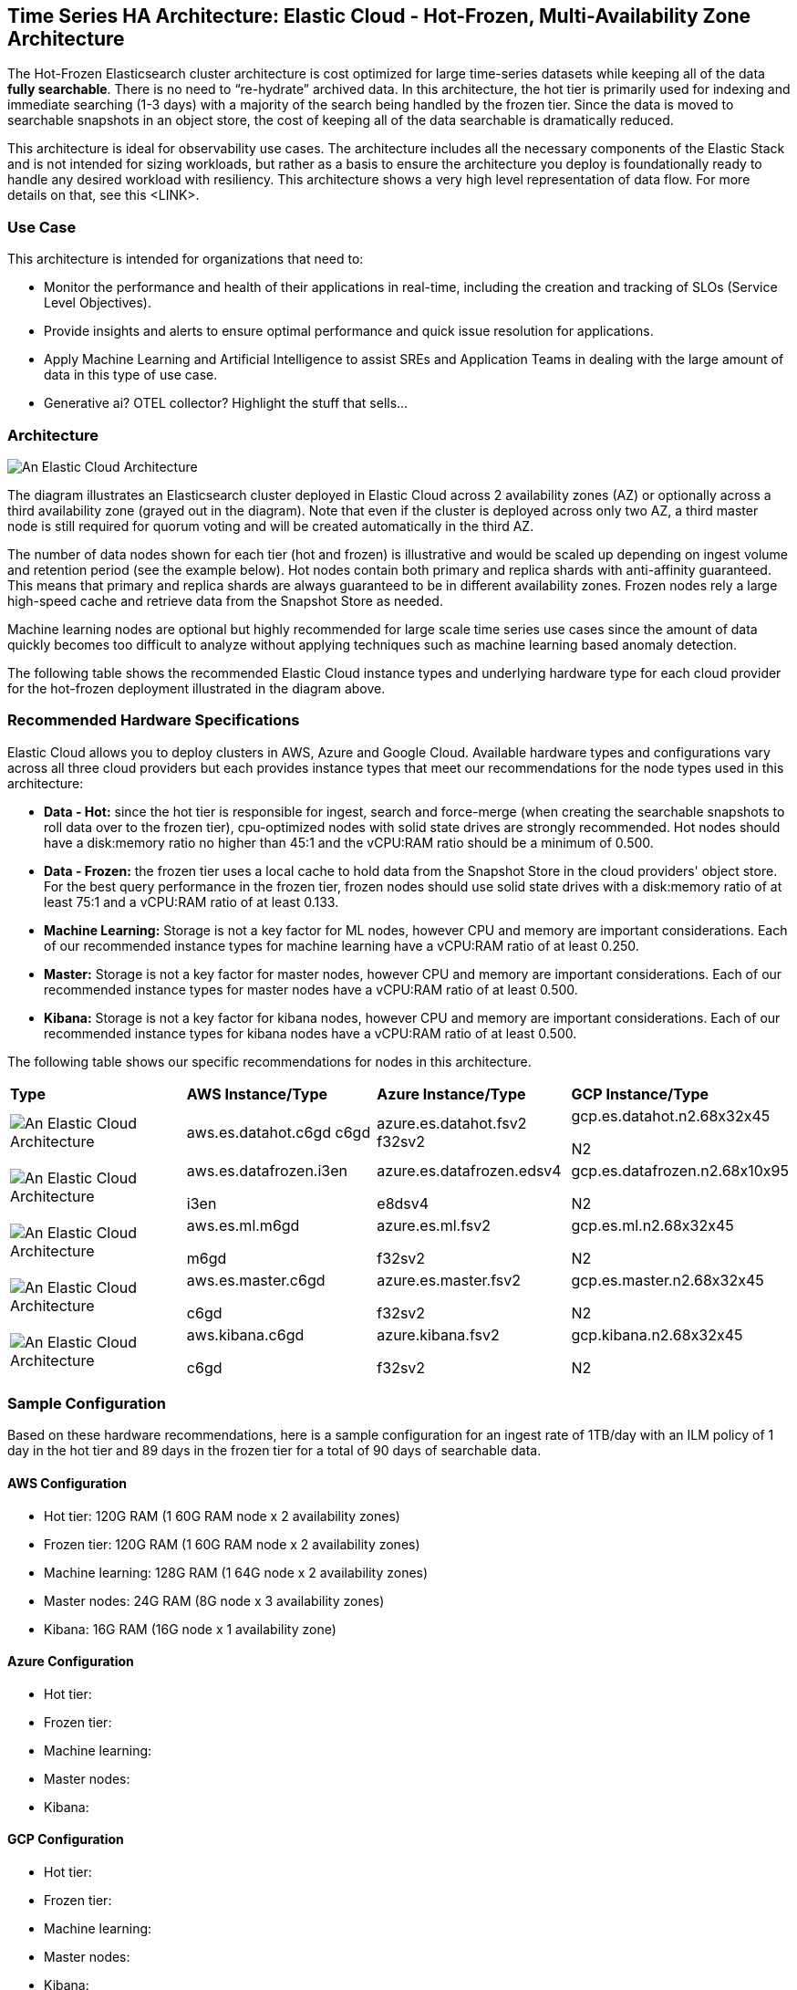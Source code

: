 [[elastic-cloud-architecture]]
== Time Series HA Architecture: Elastic Cloud - Hot-Frozen, Multi-Availability Zone Architecture

The Hot-Frozen Elasticsearch cluster architecture is cost optimized for large time-series datasets while keeping all of the data **fully searchable**. There is no need to “re-hydrate” archived data.  In this architecture, the hot tier is primarily used for indexing and immediate searching (1-3 days) with a majority of the search being handled by the frozen tier.   Since the data is moved to searchable snapshots in an object store, the cost of keeping all of the data searchable is dramatically reduced.

This architecture is ideal for observability use cases.  The architecture includes all the necessary components of the Elastic Stack and is not intended for sizing workloads, but rather as a basis to ensure the architecture you deploy is foundationally ready to handle any desired workload with resiliency. This architecture shows a very high level representation of data flow. For more details on that, see this <LINK>.

[discrete]
[[cloud-hot-use-case]]
=== Use Case

This architecture is intended for organizations that need to:

* Monitor the performance and health of their applications in real-time, including the creation and tracking of SLOs (Service Level Objectives).
* Provide insights and alerts to ensure optimal performance and quick issue resolution for applications.
* Apply Machine Learning and Artificial Intelligence to assist SREs and Application Teams in dealing with the large amount of data in this type of use case.
* Generative ai? OTEL collector? Highlight the stuff that sells…


[discrete]
[[cloud-hot-frozen-architecture]]
=== Architecture

image::images/elastic-cloud-architecture.png["An Elastic Cloud Architecture"]

The diagram illustrates an Elasticsearch cluster deployed in Elastic Cloud across 2 availability zones (AZ) or optionally across a third availability zone (grayed out in the diagram).   Note that even if the cluster is deployed across only two AZ, a third master node is still required for quorum voting and will be created automatically in the third AZ.   

The number of data nodes shown for each tier (hot and frozen) is illustrative and would be scaled up depending on ingest volume and retention period (see the example below).   Hot nodes contain both primary and replica shards with anti-affinity guaranteed.   This means that primary and replica shards are always guaranteed to be in different availability zones.   Frozen nodes rely a large high-speed cache and retrieve data from the Snapshot Store as needed.

Machine learning nodes are optional but highly recommended for large scale time series use cases since the amount of data quickly becomes too difficult to analyze without applying techniques such as machine learning based anomaly detection.

The following table shows the recommended Elastic Cloud instance types and underlying hardware type for each cloud provider for the hot-frozen deployment illustrated in the diagram above.

[discrete]
[[recommended-hardware]]
=== Recommended Hardware Specifications
Elastic Cloud allows you to deploy clusters in AWS, Azure and Google Cloud.   Available hardware types and configurations vary across all three cloud providers but each provides instance types that meet our recommendations for the node types used in this architecture:

* **Data - Hot:** since the hot tier is responsible for ingest, search and force-merge (when creating the searchable snapshots to roll data over to the frozen tier), cpu-optimized nodes with solid state drives are strongly recommended.   Hot nodes should have a disk:memory ratio no higher than 45:1 and the vCPU:RAM ratio should be a minimum of 0.500.
* **Data - Frozen:** the frozen tier uses a local cache to hold data from the Snapshot Store in the cloud providers' object store.   For the best query performance in the frozen tier, frozen nodes should use solid state drives with a disk:memory ratio of at least 75:1 and a vCPU:RAM ratio of at least 0.133.
* **Machine Learning:** Storage is not a key factor for ML nodes, however CPU and memory are important considerations.   Each of our recommended instance types for machine learning have a vCPU:RAM ratio of at least 0.250.
* **Master:**  Storage is not a key factor for master nodes, however CPU and memory are important considerations.   Each of our recommended instance types for master nodes have a vCPU:RAM ratio of at least  0.500.
* **Kibana:** Storage is not a key factor for kibana nodes, however CPU and memory are important considerations.   Each of our recommended instance types for kibana nodes have a vCPU:RAM ratio of at least  0.500.

The following table shows our specific recommendations for nodes in this architecture.

[cols="25, 25, 25, 25"]
|===
| *Type* | *AWS Instance/Type* | *Azure Instance/Type* | *GCP Instance/Type*
|image:images/hot.png["An Elastic Cloud Architecture"] | aws.es.datahot.c6gd
c6gd |azure.es.datahot.fsv2
f32sv2|gcp.es.datahot.n2.68x32x45

N2
|image:images/frozen.png["An Elastic Cloud Architecture"] 
| aws.es.datafrozen.i3en

i3en
 |
azure.es.datafrozen.edsv4

e8dsv4
|
gcp.es.datafrozen.n2.68x10x95

N2
|image:images/machine-learning.png["An Elastic Cloud Architecture"] 
| aws.es.ml.m6gd

m6gd
|
azure.es.ml.fsv2

f32sv2
|
gcp.es.ml.n2.68x32x45

N2
|image:images/master.png["An Elastic Cloud Architecture"] 
| aws.es.master.c6gd

c6gd
|
azure.es.master.fsv2

f32sv2
|
gcp.es.master.n2.68x32x45

N2
|image:images/kibana.png["An Elastic Cloud Architecture"] 
| aws.kibana.c6gd

c6gd
|
azure.kibana.fsv2

f32sv2
|
gcp.kibana.n2.68x32x45

N2|
|===

[discrete]
[[cloud-hot-frozen-sample-configuration]]
=== Sample Configuration

Based on these hardware recommendations, here is a sample configuration for an ingest rate of 1TB/day with an ILM policy of 1 day in the hot tier and 89 days in the frozen tier for a total of 90 days of searchable data.

[discrete]
[[aws-configuration]]
==== AWS Configuration
* Hot tier: 120G RAM (1 60G RAM node x 2 availability zones)
* Frozen tier: 120G RAM (1 60G RAM node x 2 availability zones)
* Machine learning: 128G RAM (1 64G node x 2 availability zones)
* Master nodes: 24G RAM (8G node x 3 availability zones)
* Kibana: 16G RAM (16G node x 1 availability zone)

[discrete]
[[azure-configuration]]
==== Azure Configuration
* Hot tier:
* Frozen tier:
* Machine learning:
* Master nodes:
* Kibana:

[discrete]
[[gcp-configuration]]
==== GCP Configuration

* Hot tier:
* Frozen tier:
* Machine learning:
* Master nodes:
* Kibana:

[discrete]
[[cloud-hot-frozen-considerations]]
=== Important Considerations

The following list are important conderations for this architecture:

* **Time Series Data Updates:**
** Typically, time series use cases are append only and there is rarely a need to update documents once they have been ingested into Elasticsearch.  The frozen tier is read-only so once data rolls over to the frozen tier documents can no longer be updated.  If there is a need to update documents for some part of the data lifecycle, that will require either a larger hot tier or the introduction of a warm tier to cover the time period needed for document updates.
* **Handling extensive, low-latency searches:**
** The hot-frozen architecture works well for most time-series use cases.   However, when there is a need for frequent, extensive low-latency searches, introducing a cold tier may be required.   Some common examples include detection rule lookback or very complex custom dashboards.   Here is an example of a hot-cold-frozen architecture. Thoughts on this?  This could also be a separate section called Variant Architectures
* **Multi-AZ Frozen Tier:**
* When using the frozen tier for storing data for regulatory purposes (e.g. one or more years), we typically recommend a single availability zone.   However, since this architecture relies on the frozen tier for most of the search capabilities, we recommend at least two availability zones to ensure that there will be data nodes available in the event of an AZ failure.
* **Shard Management:**
** The most important foundational step to maintaining performance as you scale is proper shard sizing, location, count, and shard distribution. For a complete understanding of what shards are and how they should be used please review https://www.elastic.co/guide/en/elasticsearch/reference/current/size-your-shards.html[this documentation page].
*** *Sizing:* Maintain shard sizes within https://www.elastic.co/guide/en/elasticsearch/reference/current/size-your-shards.html#shard-size-recommendation[recommended ranges] and aim for an optimal number of shards.
*** *Distribution:* In a distributed system, any distributed process is only as fast as the slowest node. As a result, it is optimal to maintain indexes with a primary shard count that is a multiple of the node count in a given tier. This creates even distribution of processing and prevents hotspots.
**** Shard distribution should be enforced using the https://www.elastic.co/guide/en/elasticsearch/reference/current/size-your-shards.html#avoid-node-hotspots[‘total shards per node’] index level setting 
**** Note: For consistent index level settings is it easiest to use index lifecycle management with index templates, please see the section below for more detail.
*** *Shard allocation awareness:* To prevent both a primary and a replica from being copied to the same zone, or in this case the same pod, you can use https://www.elastic.co/guide/en/elasticsearch/reference/current/modules-cluster.html#shard-allocation-awareness[shard allocation awareness] and define a simple attribute in the elaticsearch.yaml file on a per-node basis to make Elasticsearch aware of the physical topology and route shards appropriately. In deployment models with multiple availability zones, AZ's would be used in place of pod location.
* **Limitations of this architecture.**
** This architecture is a high-availability Elasticsearch architecture.  It is not intended as a Disaster Recovery architecture since it is deployed across Availability Zones in a single cloud region.   This architecture can be enhanced for Disaster Recovery by adding a second deployment in another cloud region.   Details on Disaster Recovery for Elasticsearch can be found here.

[discrete]
[[cloud-hot-frozen-resources]]
=== Resources and references

* <<shard-size-best-practices,Size your shards>>
* https://www.elastic.co/guide/en/elasticsearch/reference/current/index.html[Elasticsearch Documentation]
* https://www.elastic.co/guide/en/kibana/current/index.html[Kibana Documentation]